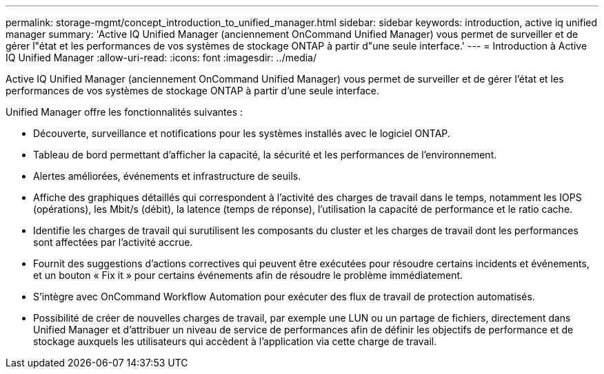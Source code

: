 ---
permalink: storage-mgmt/concept_introduction_to_unified_manager.html 
sidebar: sidebar 
keywords: introduction, active iq unified manager 
summary: 'Active IQ Unified Manager (anciennement OnCommand Unified Manager) vous permet de surveiller et de gérer l"état et les performances de vos systèmes de stockage ONTAP à partir d"une seule interface.' 
---
= Introduction à Active IQ Unified Manager
:allow-uri-read: 
:icons: font
:imagesdir: ../media/


[role="lead"]
Active IQ Unified Manager (anciennement OnCommand Unified Manager) vous permet de surveiller et de gérer l'état et les performances de vos systèmes de stockage ONTAP à partir d'une seule interface.

Unified Manager offre les fonctionnalités suivantes :

* Découverte, surveillance et notifications pour les systèmes installés avec le logiciel ONTAP.
* Tableau de bord permettant d'afficher la capacité, la sécurité et les performances de l'environnement.
* Alertes améliorées, événements et infrastructure de seuils.
* Affiche des graphiques détaillés qui correspondent à l'activité des charges de travail dans le temps, notamment les IOPS (opérations), les Mbit/s (débit), la latence (temps de réponse), l'utilisation la capacité de performance et le ratio cache.
* Identifie les charges de travail qui surutilisent les composants du cluster et les charges de travail dont les performances sont affectées par l'activité accrue.
* Fournit des suggestions d'actions correctives qui peuvent être exécutées pour résoudre certains incidents et événements, et un bouton « Fix it » pour certains événements afin de résoudre le problème immédiatement.
* S'intègre avec OnCommand Workflow Automation pour exécuter des flux de travail de protection automatisés.
* Possibilité de créer de nouvelles charges de travail, par exemple une LUN ou un partage de fichiers, directement dans Unified Manager et d'attribuer un niveau de service de performances afin de définir les objectifs de performance et de stockage auxquels les utilisateurs qui accèdent à l'application via cette charge de travail.

